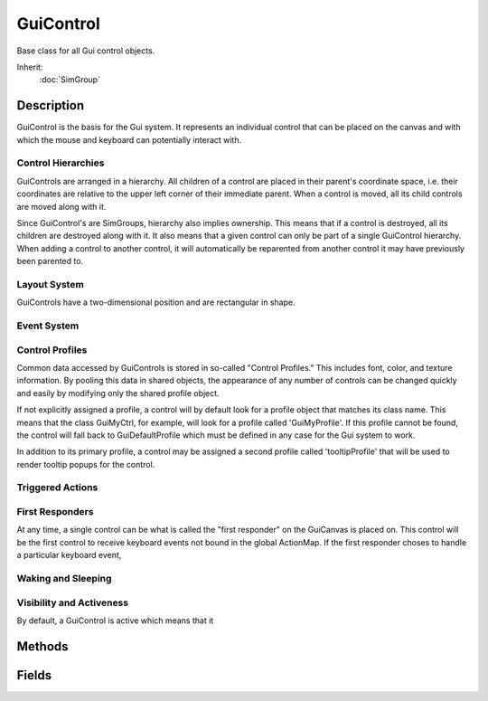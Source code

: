 GuiControl
==========

Base class for all Gui control objects.

Inherit:
	:doc:`SimGroup`

Description
-----------

GuiControl is the basis for the Gui system. It represents an individual control that can be placed on the canvas and with which the mouse and keyboard can potentially interact with.

Control Hierarchies
~~~~~~~~~~~~~~~~~~~

GuiControls are arranged in a hierarchy. All children of a control are placed in their parent's coordinate space, i.e. their coordinates are relative to the upper left corner of their immediate parent. When a control is moved, all its child controls are moved along with it.

Since GuiControl's are SimGroups, hierarchy also implies ownership. This means that if a control is destroyed, all its children are destroyed along with it. It also means that a given control can only be part of a single GuiControl hierarchy. When adding a control to another control, it will automatically be reparented from another control it may have previously been parented to.

Layout System
~~~~~~~~~~~~~

GuiControls have a two-dimensional position and are rectangular in shape.

Event System
~~~~~~~~~~~~

Control Profiles
~~~~~~~~~~~~~~~~

Common data accessed by GuiControls is stored in so-called "Control Profiles." This includes font, color, and texture information. By pooling this data in shared objects, the appearance of any number of controls can be changed quickly and easily by modifying only the shared profile object.

If not explicitly assigned a profile, a control will by default look for a profile object that matches its class name. This means that the class GuiMyCtrl, for example, will look for a profile called 'GuiMyProfile'. If this profile cannot be found, the control will fall back to GuiDefaultProfile which must be defined in any case for the Gui system to work.

In addition to its primary profile, a control may be assigned a second profile called 'tooltipProfile' that will be used to render tooltip popups for the control.

Triggered Actions
~~~~~~~~~~~~~~~~~

First Responders
~~~~~~~~~~~~~~~~

At any time, a single control can be what is called the "first responder" on the GuiCanvas is placed on. This control will be the first control to receive keyboard events not bound in the global ActionMap. If the first responder choses to handle a particular keyboard event,

Waking and Sleeping
~~~~~~~~~~~~~~~~~~~

Visibility and Activeness
~~~~~~~~~~~~~~~~~~~~~~~~~

By default, a GuiControl is active which means that it

Methods
-------

.. cpp:function:: void GuiControl::addGuiControl(GuiControl control)

	Add the given control as a child to this control. This is synonymous to calling SimGroup::addObject.

	:param control: The control to add as a child.

.. cpp:function:: void GuiControl::clearFirstResponder(bool ignored)

	Clear this control from being the first responder in its hierarchy chain.

	:param ignored: Ignored. Supported for backwards-compatibility.

.. cpp:function:: bool GuiControl::controlIsChild(GuiControl control)

	Test whether the given control is a direct or indirect child to this control.

	:param control: The potential child control.

	:return: True if the given control is a direct or indirect child to this control. 

.. cpp:function:: GuiControl  GuiControl::findHitControl(int x, int y)

	Find the topmost child control located at the given coordinates.

	:param x: The X coordinate in the control's own coordinate space.
	:param y: The Y coordinate in the control's own coordinate space.

	:return: The topmost child control at the given coordintes or the control on which the method was called if no matching child could be found. 

.. cpp:function:: string GuiControl::findHitControls(int x, int y, int width, int height)

	Find all visible child controls that intersect with the given rectangle.

	:param x: The X coordinate of the rectangle's upper left corner in the control's own coordinate space.
	:param y: The Y coordinate of the rectangle's upper left corner in the control's own coordinate space.
	:param width: The width of the search rectangle in pixels.
	:param height: The height of the search rectangle in pixels.

	:return: A space-separated list of the IDs of all visible control objects intersecting the given rectangle.

	Example::

		// Lock all controls in the rectangle at x=10 and y=10 and the extent width=100 and height=100.foreach$( %ctrl in %this.findHitControls( 10, 10, 100, 100 ) )
		   %ctrl.setLocked( true );

.. cpp:function:: float GuiControl::getAspect()

	Get the aspect ratio of the control's extents.

	:return: The width of the control divided by its height. 

.. cpp:function:: Point2I GuiControl::getCenter()

	Get the coordinate of the control's center point relative to its parent.

	:return: The coordinate of the control's center point in parent-relative coordinates. 

.. cpp:function:: Point2I GuiControl::getExtent()

	Get the width and height of the control. Reimplemented in GuiCanvas .

	:return: A point structure containing the width of the control in x and the height in y. 

.. cpp:function:: GuiControl  GuiControl::getFirstResponder()

	Get the first responder set on this GuiControl tree.

	:return: The first responder set on the control's subtree. 

.. cpp:function:: Point2I GuiControl::getGlobalCenter()

	Get the coordinate of the control's center point in coordinates relative to the root control in its control hierarchy. the center coordinate of the control in root-relative coordinates.

.. cpp:function:: Point2I GuiControl::getGlobalPosition()

	Get the position of the control relative to the root of the GuiControl hierarchy it is contained in.

	:return: The control's current position in root-relative coordinates. 

.. cpp:function:: Point2I GuiControl::getMinExtent()

	Get the minimum allowed size of the control.

	:return: The minimum size to which the control can be shrunk. 

.. cpp:function:: GuiControl  GuiControl::getParent()

	Get the immediate parent control of the control.

	:return: . 

.. cpp:function:: Point2I GuiControl::getPosition()

	Get the control's current position relative to its parent.

	:return: The coordinate of the control in its parent's coordinate space. 

.. cpp:function:: GuiCanvas  GuiControl::getRoot()

	Get the canvas on which the control is placed.

	:return: . 

.. cpp:function:: bool GuiControl::isAwake()

	Test whether the control is currently awake. If a control is awake it means that it is part of the GuiControl hierarchy of a GuiCanvas .

	:return: Waking and Sleeping

.. cpp:function:: bool GuiControl::isFirstResponder()

	Test whether the control is the current first responder.

	:return: True if the control is the current first responder. 

.. cpp:function:: bool GuiControl::isMouseLocked()

	Indicates if the mouse is locked in this control.

	:return: True if the mouse is currently locked. 

.. cpp:function:: bool GuiControl::isVisible()

	Test whether the control is currently set to be visible. Visibility and Activeness

	:return: True if the control is currently set to be visible.

.. cpp:function:: void GuiControl::makeFirstResponder(bool isFirst)


.. cpp:function:: void GuiControl::onAction()

	Called when the control's associated action is triggered and no 'command' is defined for the control. Triggered Actions

.. cpp:function:: void GuiControl::onActive(bool state)

	Called when the control changes its activeness state, i.e. when going from active to inactive or vice versa.

	:param stat: The new activeness state.

.. cpp:function:: void GuiControl::onAdd()

	Called when the control object is registered with the system after the control has been created.

.. cpp:function:: void GuiControl::onControlDragEnter(GuiControl control, Point2I dropPoint)

	Called when a drag amp drop operation through GuiDragAndDropControl has entered the control. This is only called for topmost visible controls as the GuiDragAndDropControl moves over them.

	:param control: The payload of the drag operation.
	:param dropPoint: The point at which the payload would be dropped if it were released now. Relative to the canvas.

.. cpp:function:: void GuiControl::onControlDragExit(GuiControl control, Point2I dropPoint)

	Called when a drag amp drop operation through GuiDragAndDropControl has exited the control and moved over a different control. This is only called for topmost visible controls as the GuiDragAndDropControl moves off of them.

	:param control: The payload of the drag operation.
	:param dropPoint: The point at which the payload would be dropped if it were released now. Relative to the canvas.

.. cpp:function:: void GuiControl::onControlDragged(GuiControl control, Point2I dropPoint)

	Called when a drag amp drop operation through GuiDragAndDropControl is moving across the control after it has entered it. This is only called for topmost visible controls as the GuiDragAndDropControl moves across them.

	:param control: The payload of the drag operation.
	:param dropPoint: The point at which the payload would be dropped if it were released now. Relative to the canvas.

.. cpp:function:: void GuiControl::onControlDropped(GuiControl control, Point2I dropPoint)

	Called when a drag amp drop operation through GuiDragAndDropControl has completed and is dropping its payload onto the control. This is only called for topmost visible controls as the GuiDragAndDropControl drops its payload on them.

	:param control: The control that is being dropped onto this control.
	:param dropPoint: The point at which the control is being dropped. Relative to the canvas.

.. cpp:function:: void GuiControl::onDialogPop()

	Called when the control is removed as a dialog from the canvas.

.. cpp:function:: void GuiControl::onDialogPush()

	Called when the control is pushed as a dialog onto the canvas.

.. cpp:function:: void GuiControl::onGainFirstResponder()

	Called when the control gains first responder status on the GuiCanvas .

.. cpp:function:: void GuiControl::onLoseFirstResponder()

	Called when the control loses first responder status on the GuiCanvas .

.. cpp:function:: void GuiControl::onRemove()

	Called when the control object is removed from the system before it is deleted.

.. cpp:function:: void GuiControl::onSleep()

	Called when the control is put to sleep. Waking and Sleeping

.. cpp:function:: void GuiControl::onVisible(bool state)

	Called when the control changes its visibility state, i.e. when going from visible to invisible or vice versa.

	:param state: The new visibility state.

.. cpp:function:: void GuiControl::onWake()

	Called when the control is woken up. Waking and Sleeping

.. cpp:function:: bool GuiControl::pointInControl(int x, int y)

	Test whether the given point lies within the rectangle of the control.

	:param x: X coordinate of the point in parent-relative coordinates.
	:param y: Y coordinate of the point in parent-relative coordinates.

	:return: True if the point is within the control, false if not. 

.. cpp:function:: void GuiControl::resize(int x, int y, int width, int height)

	Resize and reposition the control using the give coordinates and dimensions. Child controls will resize according to their layout behaviors.

	:param x: The new X coordinate of the control in its parent's coordinate space.
	:param y: The new Y coordinate of the control in its parent's coordinate space.
	:param width: The new width to which the control should be resized.
	:param height: The new height to which the control should be resized.

.. cpp:function:: void GuiControl::setActive(bool state)


.. cpp:function:: void GuiControl::setCenter(int x, int y)

	Set the control's position by its center point.

	:param x: The X coordinate of the new center point of the control relative to the control's parent.
	:param y: The Y coordinate of the new center point of the control relative to the control's parent.

.. cpp:function:: void GuiControl::setExtent(S32 width, S32 height)

	Resize the control to the given dimensions. Child controls will resize according to their layout settings.

	:param width: The new width of the control in pixels.
	:param height: The new height of the control in pixels.

.. cpp:function:: void GuiControl::setExtent(Point2I p)

	Resize the control to the given dimensions. Child controls with resize according to their layout settings.

	:param p: The new ( width, height ) extents of the control.

.. cpp:function:: void  GuiControl::setFirstResponder()

	Make this control the current first responder.

.. cpp:function:: void GuiControl::setPosition(int x, int y)

	Position the control in the local space of the parent control.

	:param x: The new X coordinate of the control relative to its parent's upper left corner.
	:param y: The new Y coordinate of the control relative to its parent's upper left corner.

.. cpp:function:: void GuiControl::setPositionGlobal(int x, int y)

	Set position of the control relative to the root of the GuiControl hierarchy it is contained in.

	:param x: The new X coordinate of the control relative to the root's upper left corner.
	:param y: The new Y coordinate of the control relative to the root's upper left corner.

.. cpp:function:: void GuiControl::setProfile(GuiControlProfile profile)

	Set the control profile for the control to use. The profile used by a control determines a great part of its behavior and appearance.

	:param profile: The new profile the control should use. Control Profiles

.. cpp:function:: void GuiControl::setValue(string value)

	Set the value associated with the control.

	:param value: The new value for the control.

.. cpp:function:: void GuiControl::setVisible(bool state)

	Set whether the control is visible or not.

	:param state: The new visiblity flag state for the control. Visibility and Activeness

Fields
------


.. cpp:member:: string  GuiControl::accelerator

	Key combination that triggers the control's primary action when the control is on the canvas.

.. cpp:member:: bool  GuiControl::active

	Whether the control is enabled for user interaction.

.. cpp:member:: string  GuiControl::altCommand

	Command to execute on the secondary action of the control.

.. cpp:member:: string  GuiControl::command

	Command to execute on the primary action of the control.

.. cpp:member:: Point2I  GuiControl::extent

	The width and height of the control.

.. cpp:member:: string  GuiControl::getValue


.. cpp:member:: GuiHorizontalSizing GuiControl::horizSizing

	The horizontal resizing behavior.

.. cpp:member:: int  GuiControl::hovertime

	Time for mouse to hover over control until tooltip is shown (in milliseconds).

.. cpp:member:: bool  GuiControl::isActive


.. cpp:member:: bool  GuiControl::isContainer

	If true, the control may contain child controls.

.. cpp:member:: string  GuiControl::langTableMod

	Name of string table to use for lookup of internationalized text.

.. cpp:member:: Point2I  GuiControl::minExtent

	The minimum width and height of the control. The control will not be resized smaller than this.

.. cpp:member:: deprecated  GuiControl::modal


.. cpp:member:: Point2I  GuiControl::position

	The position relative to the parent control.

.. cpp:member:: GuiControlProfile GuiControl::profile

	The control profile that determines fill styles, font settings, etc.

.. cpp:member:: deprecated  GuiControl::setFirstResponder


.. cpp:member:: string  GuiControl::tooltip

	String to show in tooltip for this control.

.. cpp:member:: GuiControlProfile GuiControl::tooltipProfile

	Control profile to use when rendering tooltips for this control.

.. cpp:member:: string  GuiControl::variable

	Name of the variable to which the value of this control will be synchronized.

.. cpp:member:: GuiVerticalSizing GuiControl::vertSizing

	The vertical resizing behavior.

.. cpp:member:: bool  GuiControl::visible

	Whether the control is visible or hidden.
